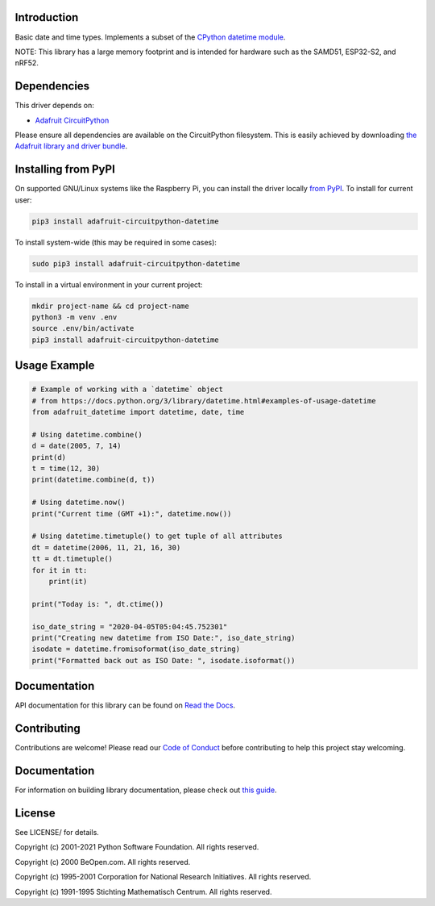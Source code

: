 Introduction
============

.. image:: https://readthedocs.org/projects/adafruit-circuitpython-datetime/badge/?version=latest
    :target: https://circuitpython.readthedocs.io/projects/datetime/en/latest/
    :alt: Documentation Status

.. image:: https://img.shields.io/discord/327254708534116352.svg
    :target: https://adafru.it/discord
    :alt: Discord

.. image:: https://github.com/adafruit/Adafruit_CircuitPython_datetime/workflows/Build%20CI/badge.svg
    :target: https://github.com/adafruit/Adafruit_CircuitPython_datetime/actions
    :alt: Build Status

.. image:: https://img.shields.io/badge/code%20style-black-000000.svg
    :target: https://github.com/psf/black
    :alt: Code Style: Black

Basic date and time types. Implements a subset of the `CPython datetime module <https://docs.python.org/3/library/datetime.html>`_.

NOTE: This library has a large memory footprint and is intended for hardware such as the SAMD51, ESP32-S2, and nRF52.

Dependencies
=============
This driver depends on:

* `Adafruit CircuitPython <https://github.com/adafruit/circuitpython>`_

Please ensure all dependencies are available on the CircuitPython filesystem.
This is easily achieved by downloading
`the Adafruit library and driver bundle <https://circuitpython.org/libraries>`_.

Installing from PyPI
=====================
On supported GNU/Linux systems like the Raspberry Pi, you can install the driver locally `from
PyPI <https://pypi.org/project/adafruit-circuitpython-datetime/>`_. To install for current user:

.. code-block:: shell

    pip3 install adafruit-circuitpython-datetime

To install system-wide (this may be required in some cases):

.. code-block:: shell

    sudo pip3 install adafruit-circuitpython-datetime

To install in a virtual environment in your current project:

.. code-block:: shell

    mkdir project-name && cd project-name
    python3 -m venv .env
    source .env/bin/activate
    pip3 install adafruit-circuitpython-datetime

Usage Example
=============

.. code-block:: python

    # Example of working with a `datetime` object
    # from https://docs.python.org/3/library/datetime.html#examples-of-usage-datetime
    from adafruit_datetime import datetime, date, time

    # Using datetime.combine()
    d = date(2005, 7, 14)
    print(d)
    t = time(12, 30)
    print(datetime.combine(d, t))

    # Using datetime.now()
    print("Current time (GMT +1):", datetime.now())

    # Using datetime.timetuple() to get tuple of all attributes
    dt = datetime(2006, 11, 21, 16, 30)
    tt = dt.timetuple()
    for it in tt:
        print(it)

    print("Today is: ", dt.ctime())

    iso_date_string = "2020-04-05T05:04:45.752301"
    print("Creating new datetime from ISO Date:", iso_date_string)
    isodate = datetime.fromisoformat(iso_date_string)
    print("Formatted back out as ISO Date: ", isodate.isoformat())


Documentation
=============

API documentation for this library can be found on `Read the Docs <https://circuitpython.readthedocs.io/projects/datetime/en/latest/>`_.

Contributing
============

Contributions are welcome! Please read our `Code of Conduct
<https://github.com/adafruit/Adafruit_CircuitPython_datetime/blob/main/CODE_OF_CONDUCT.md>`_
before contributing to help this project stay welcoming.

Documentation
=============

For information on building library documentation, please check out `this guide <https://learn.adafruit.com/creating-and-sharing-a-circuitpython-library/sharing-our-docs-on-readthedocs#sphinx-5-1>`_.

License
=======
See LICENSE/ for details.

Copyright (c) 2001-2021 Python Software Foundation. All rights reserved.

Copyright (c) 2000 BeOpen.com. All rights reserved.

Copyright (c) 1995-2001 Corporation for National Research Initiatives. All rights reserved.

Copyright (c) 1991-1995 Stichting Mathematisch Centrum. All rights reserved.


